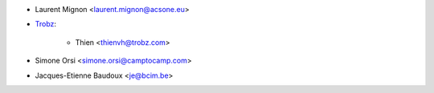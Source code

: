 * Laurent Mignon <laurent.mignon@acsone.eu>
* `Trobz <https://trobz.com>`_:

    * Thien <thienvh@trobz.com>
* Simone Orsi <simone.orsi@camptocamp.com>
* Jacques-Etienne Baudoux <je@bcim.be>